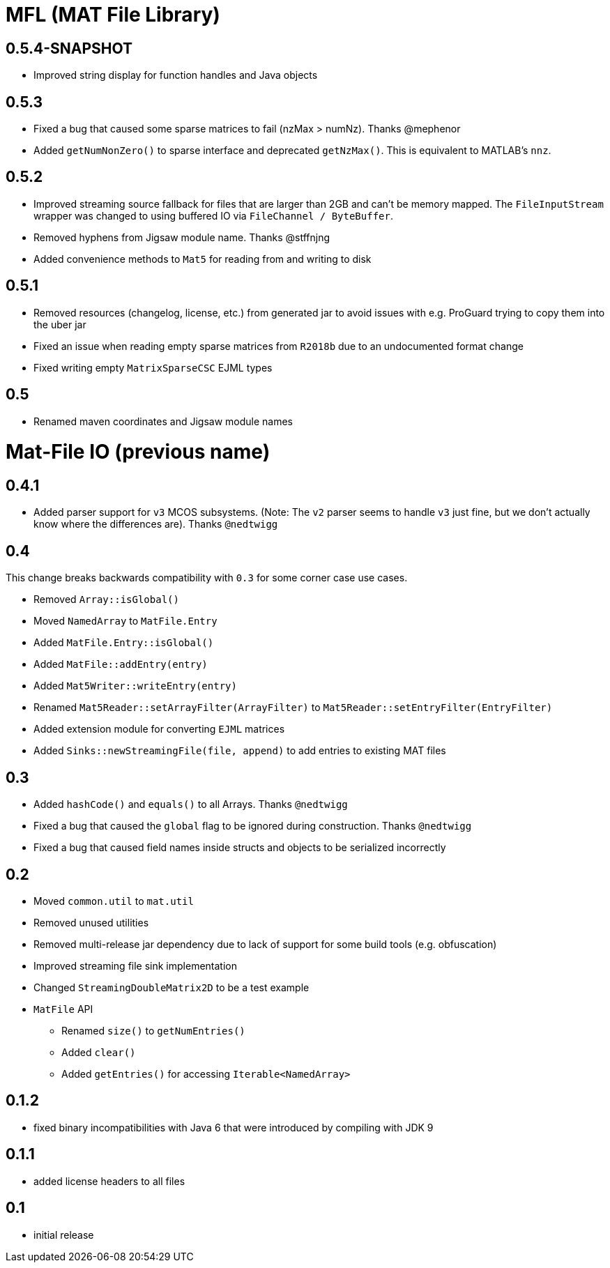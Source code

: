 = MFL (MAT File Library)

== 0.5.4-SNAPSHOT
* Improved string display for function handles and Java objects

== 0.5.3
* Fixed a bug that caused some sparse matrices to fail (nzMax > numNz). Thanks @mephenor
* Added `getNumNonZero()` to sparse interface and deprecated `getNzMax()`. This is equivalent to MATLAB's `nnz`.

== 0.5.2

* Improved streaming source fallback for files that are larger than 2GB and can't be memory mapped. The `FileInputStream` wrapper was changed to using buffered IO via `FileChannel / ByteBuffer`.
* Removed hyphens from Jigsaw module name. Thanks @stffnjng
* Added convenience methods to `Mat5` for reading from and writing to disk

== 0.5.1
* Removed resources (changelog, license, etc.) from generated jar to avoid issues with e.g. ProGuard trying to copy them into the uber jar
* Fixed an issue when reading empty sparse matrices from `R2018b` due to an undocumented format change
* Fixed writing empty `MatrixSparseCSC` EJML types

== 0.5
* Renamed maven coordinates and Jigsaw module names

= Mat-File IO (previous name)

== 0.4.1
* Added parser support for `v3` MCOS subsystems. (Note: The `v2` parser seems to handle `v3` just fine, but we don't actually know where the differences are). Thanks `@nedtwigg`

== 0.4
This change breaks backwards compatibility with `0.3` for some corner case use cases.

* Removed `Array::isGlobal()`
* Moved `NamedArray` to `MatFile.Entry`
* Added `MatFile.Entry::isGlobal()`
* Added `MatFile::addEntry(entry)`
* Added `Mat5Writer::writeEntry(entry)`
* Renamed `Mat5Reader::setArrayFilter(ArrayFilter)` to `Mat5Reader::setEntryFilter(EntryFilter)`
* Added extension module for converting `EJML` matrices
* Added `Sinks::newStreamingFile(file, append)` to add entries to existing MAT files

== 0.3
* Added `hashCode()` and `equals()` to all Arrays. Thanks `@nedtwigg`
* Fixed a bug that caused the `global` flag to be ignored during construction. Thanks `@nedtwigg`
* Fixed a bug that caused field names inside structs and objects to be serialized incorrectly

== 0.2
* Moved `common.util` to `mat.util`
* Removed unused utilities
* Removed multi-release jar dependency due to lack of support for some build tools (e.g. obfuscation)
* Improved streaming file sink implementation
* Changed `StreamingDoubleMatrix2D` to be a test example
* `MatFile` API
** Renamed `size()` to `getNumEntries()`
** Added `clear()`
** Added `getEntries()` for accessing `Iterable<NamedArray>`

== 0.1.2
* fixed binary incompatibilities with Java 6 that were introduced by compiling with JDK 9

== 0.1.1
* added license headers to all files

== 0.1
* initial release